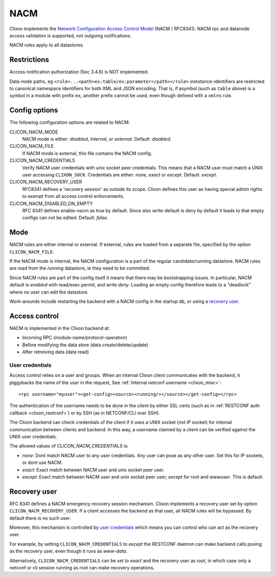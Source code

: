 .. _clixon_nacm:

====
NACM
====

Clixon implements the `Network Configuration Access Control Model
<http://www.rfc-editor.org/rfc/rfc8341.txt>`_ (NACM / RFC8341).
NACM rpc and datanode access validation is supported, not outgoing notifications.

NACM rules apply to all datastores.

Restrictions
============

Access notification authorization (Sec 3.4.6) is NOT implemented.

Data-node paths, eg ``<rule>...<path>ex:table/ex:parameter</path></rule>`` inmstance-identifiers are restricted to canonical namespace identifiers for both XML and JSON encoding. That is, if asymbol (such as ``table`` above) is a symbol in a module with prefix ``ex``, another prefix cannot be used, even though defined with a ``xmlns`` rule.

Config options
==============
The following configuration options are related to NACM:

CLICON_NACM_MODE
  NACM mode is either: `disabled`, `internal`, or `external`. Default: `disabled`.

CLICON_NACM_FILE
  If NACM mode is external, this file contains the NACM config.

CLICON_NACM_CREDENTIALS
  Verify NACM user credentials with unix socket peer credentials.  This means that a NACM user must match a UNIX user accessing ``CLIXON_SOCK``. Credentials are either: `none`, `exact` or `except`. Default: `except`.

CLICON_NACM_RECOVERY_USER
   RFC8341 defines a 'recovery session' as outside its scope. Clixon defines this user as having special admin rights to exempt from all access control enforcements.

CLICON_NACM_DISABLED_ON_EMPTY
   RFC 8341 defines enable-nacm as true by default. Since also write-default is deny by default it leads to that empty configs can not be edited. Default: `false`.
  
Mode
====

NACM rules are either internal or external. If external, rules are loaded from a separate file, specified by the option ``CLICON_NACM_FILE``.

If the NACM mode is internal, the NACM configuration is a part of the
regular candidate/running datastore. NACM rules are read from the
`running` datastore, ie they need to be committed. 

Since NACM rules are part of the config itself it means that there may
be bootstrapping issues. In particular, NACM default is `enabled` with
read/exec permit, and write `deny`. Loading an empty config therefore
leads to a "deadlock" where no user can edit the datastore.

Work-arounds include restarting the backend with a NACM config in the startup db, or using a `recovery user`_.

Access control
==============

NACM is implemented in the Clixon backend at:

* Incoming RPC (module-name/protocol-operation)
* Before modifying the data store (data create/delete/update)
* After retreiving data (data read)

User credentials
----------------
  
Access control relies on a user and groups. When an internal Clixon
client communicates with the backend, it piggybacks the name of the
user in the request, See :ref:`Internal netconf username
<clixon_misc>`::

  <rpc username="myuser"><get-config><source><running/></source></get-config></rpc>

The authentication of the username needs to be done in the client by either SSL certs (such as in :ref:`RESTCONF auth callback <clixon_restconf>`) or by SSH (as in NETCONF/CLI over SSH).

The Clixon backend can check credentials of the client if it uses a
UNIX socket (not IP socket) for internal communication between clients
and backend. In this way, a username claimed by a client can be verified against the UNIX user credentials.

The allowed values of `CLICON_NACM_CREDENTIALS` is:

* `none`: Dont match NACM user to any user credentials. Any user can pose as any other user. Set this for IP sockets, or dont use NACM.
* `exact`: Exact match between NACM user and unix socket peer user. 
* `except`: Exact match between NACM user and unix socket peer user, `except` for root and `wwwuser`. This is default.


Recovery user
=============

RFC 8341 defines a NACM emergency recovery session mechanism.  Clixon
implements a recovery user set by option
``CLICON_NACM_RECOVERY_USER``. If a client accesses the backend as
that user, all NACM rules will be bypassed. By default there is no such
user.

Moreover, this mechanism is controlled by `user credentials`_ which means
you can control who can act as the recovery user.

For example, by setting ``CLICON_NACM_CREDENTIALS`` to `except` the
RESTCONF daemon can make backend calls posing as the recovery user,
even though it runs as `www-data`.

Alternatively, ``CLICON_NACM_CREDENTIALS`` can be set to `exact` and
the recovery user as `root`, in which case only a netconf or cli
session running as root can make recovery operations.
